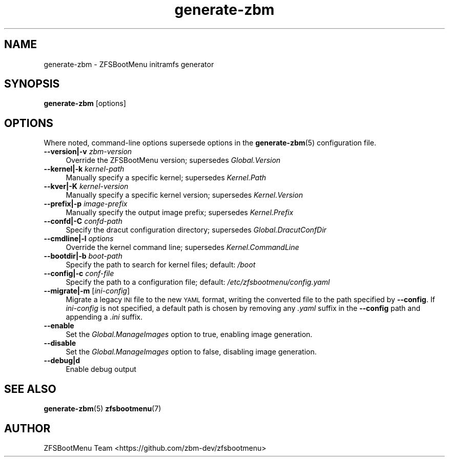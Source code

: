 .\" Automatically generated by Pod::Man 4.14 (Pod::Simple 3.40)
.\"
.\" Standard preamble:
.\" ========================================================================
.de Sp \" Vertical space (when we can't use .PP)
.if t .sp .5v
.if n .sp
..
.de Vb \" Begin verbatim text
.ft CW
.nf
.ne \\$1
..
.de Ve \" End verbatim text
.ft R
.fi
..
.\" Set up some character translations and predefined strings.  \*(-- will
.\" give an unbreakable dash, \*(PI will give pi, \*(L" will give a left
.\" double quote, and \*(R" will give a right double quote.  \*(C+ will
.\" give a nicer C++.  Capital omega is used to do unbreakable dashes and
.\" therefore won't be available.  \*(C` and \*(C' expand to `' in nroff,
.\" nothing in troff, for use with C<>.
.tr \(*W-
.ds C+ C\v'-.1v'\h'-1p'\s-2+\h'-1p'+\s0\v'.1v'\h'-1p'
.ie n \{\
.    ds -- \(*W-
.    ds PI pi
.    if (\n(.H=4u)&(1m=24u) .ds -- \(*W\h'-12u'\(*W\h'-12u'-\" diablo 10 pitch
.    if (\n(.H=4u)&(1m=20u) .ds -- \(*W\h'-12u'\(*W\h'-8u'-\"  diablo 12 pitch
.    ds L" ""
.    ds R" ""
.    ds C` ""
.    ds C' ""
'br\}
.el\{\
.    ds -- \|\(em\|
.    ds PI \(*p
.    ds L" ``
.    ds R" ''
.    ds C`
.    ds C'
'br\}
.\"
.\" Escape single quotes in literal strings from groff's Unicode transform.
.ie \n(.g .ds Aq \(aq
.el       .ds Aq '
.\"
.\" If the F register is >0, we'll generate index entries on stderr for
.\" titles (.TH), headers (.SH), subsections (.SS), items (.Ip), and index
.\" entries marked with X<> in POD.  Of course, you'll have to process the
.\" output yourself in some meaningful fashion.
.\"
.\" Avoid warning from groff about undefined register 'F'.
.de IX
..
.nr rF 0
.if \n(.g .if rF .nr rF 1
.if (\n(rF:(\n(.g==0)) \{\
.    if \nF \{\
.        de IX
.        tm Index:\\$1\t\\n%\t"\\$2"
..
.        if !\nF==2 \{\
.            nr % 0
.            nr F 2
.        \}
.    \}
.\}
.rr rF
.\"
.\" Accent mark definitions (@(#)ms.acc 1.5 88/02/08 SMI; from UCB 4.2).
.\" Fear.  Run.  Save yourself.  No user-serviceable parts.
.    \" fudge factors for nroff and troff
.if n \{\
.    ds #H 0
.    ds #V .8m
.    ds #F .3m
.    ds #[ \f1
.    ds #] \fP
.\}
.if t \{\
.    ds #H ((1u-(\\\\n(.fu%2u))*.13m)
.    ds #V .6m
.    ds #F 0
.    ds #[ \&
.    ds #] \&
.\}
.    \" simple accents for nroff and troff
.if n \{\
.    ds ' \&
.    ds ` \&
.    ds ^ \&
.    ds , \&
.    ds ~ ~
.    ds /
.\}
.if t \{\
.    ds ' \\k:\h'-(\\n(.wu*8/10-\*(#H)'\'\h"|\\n:u"
.    ds ` \\k:\h'-(\\n(.wu*8/10-\*(#H)'\`\h'|\\n:u'
.    ds ^ \\k:\h'-(\\n(.wu*10/11-\*(#H)'^\h'|\\n:u'
.    ds , \\k:\h'-(\\n(.wu*8/10)',\h'|\\n:u'
.    ds ~ \\k:\h'-(\\n(.wu-\*(#H-.1m)'~\h'|\\n:u'
.    ds / \\k:\h'-(\\n(.wu*8/10-\*(#H)'\z\(sl\h'|\\n:u'
.\}
.    \" troff and (daisy-wheel) nroff accents
.ds : \\k:\h'-(\\n(.wu*8/10-\*(#H+.1m+\*(#F)'\v'-\*(#V'\z.\h'.2m+\*(#F'.\h'|\\n:u'\v'\*(#V'
.ds 8 \h'\*(#H'\(*b\h'-\*(#H'
.ds o \\k:\h'-(\\n(.wu+\w'\(de'u-\*(#H)/2u'\v'-.3n'\*(#[\z\(de\v'.3n'\h'|\\n:u'\*(#]
.ds d- \h'\*(#H'\(pd\h'-\w'~'u'\v'-.25m'\f2\(hy\fP\v'.25m'\h'-\*(#H'
.ds D- D\\k:\h'-\w'D'u'\v'-.11m'\z\(hy\v'.11m'\h'|\\n:u'
.ds th \*(#[\v'.3m'\s+1I\s-1\v'-.3m'\h'-(\w'I'u*2/3)'\s-1o\s+1\*(#]
.ds Th \*(#[\s+2I\s-2\h'-\w'I'u*3/5'\v'-.3m'o\v'.3m'\*(#]
.ds ae a\h'-(\w'a'u*4/10)'e
.ds Ae A\h'-(\w'A'u*4/10)'E
.    \" corrections for vroff
.if v .ds ~ \\k:\h'-(\\n(.wu*9/10-\*(#H)'\s-2\u~\d\s+2\h'|\\n:u'
.if v .ds ^ \\k:\h'-(\\n(.wu*10/11-\*(#H)'\v'-.4m'^\v'.4m'\h'|\\n:u'
.    \" for low resolution devices (crt and lpr)
.if \n(.H>23 .if \n(.V>19 \
\{\
.    ds : e
.    ds 8 ss
.    ds o a
.    ds d- d\h'-1'\(ga
.    ds D- D\h'-1'\(hy
.    ds th \o'bp'
.    ds Th \o'LP'
.    ds ae ae
.    ds Ae AE
.\}
.rm #[ #] #H #V #F C
.\" ========================================================================
.\"
.IX Title "generate-zbm 8"
.TH generate-zbm 8 "2020-12-06" "1.7.1" "generate-zbm"
.\" For nroff, turn off justification.  Always turn off hyphenation; it makes
.\" way too many mistakes in technical documents.
.if n .ad l
.nh
.SH "NAME"
generate\-zbm \- ZFSBootMenu initramfs generator
.SH "SYNOPSIS"
.IX Header "SYNOPSIS"
\&\fBgenerate-zbm\fR [options]
.SH "OPTIONS"
.IX Header "OPTIONS"
Where noted, command-line options supersede options in the \fBgenerate-zbm\fR(5) configuration file.
.IP "\fB\-\-version|\-v\fR \fIzbm-version\fR" 4
.IX Item "--version|-v zbm-version"
Override the ZFSBootMenu version; supersedes \fIGlobal.Version\fR
.IP "\fB\-\-kernel|\-k\fR \fIkernel-path\fR" 4
.IX Item "--kernel|-k kernel-path"
Manually specify a specific kernel; supersedes \fIKernel.Path\fR
.IP "\fB\-\-kver|\-K\fR \fIkernel-version\fR" 4
.IX Item "--kver|-K kernel-version"
Manually specify a specific kernel version; supersedes \fIKernel.Version\fR
.IP "\fB\-\-prefix|\-p\fR \fIimage-prefix\fR" 4
.IX Item "--prefix|-p image-prefix"
Manually specify the output image prefix; supersedes \fIKernel.Prefix\fR
.IP "\fB\-\-confd|\-C\fR \fIconfd-path\fR" 4
.IX Item "--confd|-C confd-path"
Specify the dracut configuration directory; supersedes \fIGlobal.DracutConfDir\fR
.IP "\fB\-\-cmdline|\-l\fR \fIoptions\fR" 4
.IX Item "--cmdline|-l options"
Override the kernel command line; supersedes \fIKernel.CommandLine\fR
.IP "\fB\-\-bootdir|\-b\fR \fIboot-path\fR" 4
.IX Item "--bootdir|-b boot-path"
Specify the path to search for kernel files; default: \fI/boot\fR
.IP "\fB\-\-config|\-c\fR \fIconf-file\fR" 4
.IX Item "--config|-c conf-file"
Specify the path to a configuration file; default: \fI/etc/zfsbootmenu/config.yaml\fR
.IP "\fB\-\-migrate|\-m\fR [\fIini-config\fR]" 4
.IX Item "--migrate|-m [ini-config]"
Migrate a legacy \s-1INI\s0 file to the new \s-1YAML\s0 format, writing the converted file to the path specified by \fB\-\-config\fR. If \fIini-config\fR is not specified, a default path is chosen by removing any \fI.yaml\fR suffix in the \fB\-\-config\fR path and appending a \fI.ini\fR suffix.
.IP "\fB\-\-enable\fR" 4
.IX Item "--enable"
Set the \fIGlobal.ManageImages\fR option to true, enabling image generation.
.IP "\fB\-\-disable\fR" 4
.IX Item "--disable"
Set the \fIGlobal.ManageImages\fR option to false, disabling image generation.
.IP "\fB\-\-debug|d\fR" 4
.IX Item "--debug|d"
Enable debug output
.SH "SEE ALSO"
.IX Header "SEE ALSO"
\&\fBgenerate-zbm\fR(5) \fBzfsbootmenu\fR(7)
.SH "AUTHOR"
.IX Header "AUTHOR"
ZFSBootMenu Team <https://github.com/zbm\-dev/zfsbootmenu>
